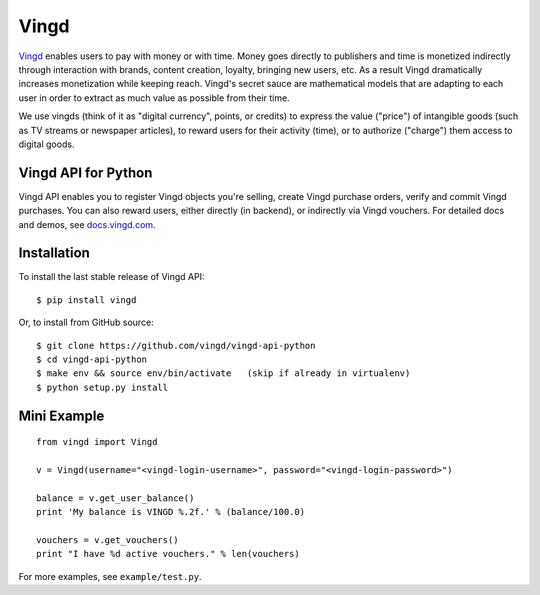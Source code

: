 Vingd
=====

`Vingd`_ enables users to pay with money or with time. Money goes directly to
publishers and time is monetized indirectly through interaction with brands,
content creation, loyalty, bringing new users, etc. As a result Vingd
dramatically increases monetization while keeping reach. Vingd's secret sauce
are mathematical models that are adapting to each user in order to extract as
much value as possible from their time.

We use vingds (think of it as "digital currency", points, or credits) to express
the value ("price") of intangible goods (such as TV streams or newspaper
articles), to reward users for their activity (time), or to authorize ("charge")
them access to digital goods.


Vingd API for Python
--------------------

Vingd API enables you to register Vingd objects you're selling, create Vingd
purchase orders, verify and commit Vingd purchases. You can also reward users,
either directly (in backend), or indirectly via Vingd vouchers. For detailed
docs and demos, see `docs.vingd.com`_.


Installation
------------

To install the last stable release of Vingd API: ::

   $ pip install vingd

Or, to install from GitHub source: ::

   $ git clone https://github.com/vingd/vingd-api-python
   $ cd vingd-api-python
   $ make env && source env/bin/activate   (skip if already in virtualenv)
   $ python setup.py install


Mini Example
------------

::

   from vingd import Vingd
   
   v = Vingd(username="<vingd-login-username>", password="<vingd-login-password>")
   
   balance = v.get_user_balance()
   print 'My balance is VINGD %.2f.' % (balance/100.0)
   
   vouchers = v.get_vouchers()
   print "I have %d active vouchers." % len(vouchers)

For more examples, see ``example/test.py``.


.. _`Vingd`: http://www.vingd.com/
.. _`docs.vingd.com`: http://docs.vingd.com/